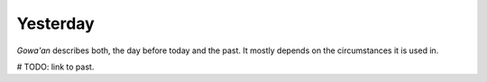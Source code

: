 Yesterday
=========

`Gowa'an` describes both, the day before today and the past.
It mostly depends on the circumstances it is used in.

# TODO: link to past.